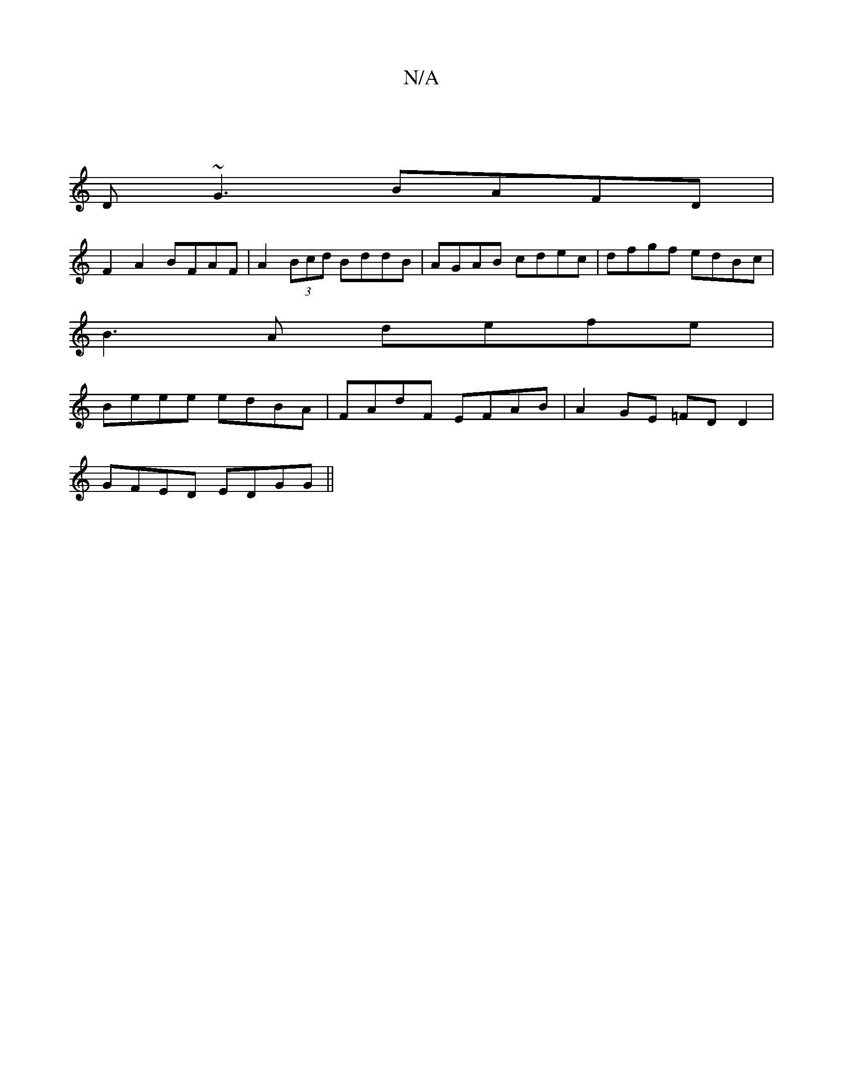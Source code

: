 X:1
T:N/A
M:4/4
R:N/A
K:Cmajor
|
D~G3 BAFD|
F2A2 BFAF|A2(3Bcd BddB|AGAB cdec|dfgf edBc |
B3A defe|
Beee edBA|FAdF EFAB|A2GE =FDD2|
GFED EDGG||

D|:G2AGAdd|dAa fec|efe Ace|1 fdc def|gee fee|dBG dGF|F D3|B2A ABc|B2B ded|dBG BcA|GBA G